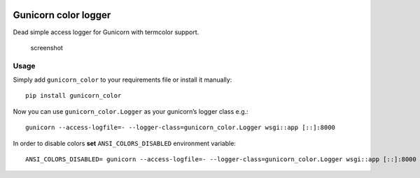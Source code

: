 |Build Status| |Coverage Status|

Gunicorn color logger
=====================

Dead simple access logger for Gunicorn with termcolor support.

.. figure:: https://raw.githubusercontent.com/swistakm/gunicorn-color-logger/master/docs/screenshot.png
   :alt: screenshot

   screenshot

Usage
-----

Simply add ``gunicorn_color`` to your requirements file or install it
manually:

::

    pip install gunicorn_color

Now you can use ``gunicorn_color.Logger`` as your gunicorn’s logger
class e.g.:

::

    gunicorn --access-logfile=- --logger-class=gunicorn_color.Logger wsgi::app [::]:8000

In order to disable colors **set** ``ANSI_COLORS_DISABLED`` environment
variable:

::

    ANSI_COLORS_DISABLED= gunicorn --access-logfile=- --logger-class=gunicorn_color.Logger wsgi::app [::]:8000

.. |Build Status| image:: https://travis-ci.org/swistakm/gunicorn-color-logger.svg?branch=master
   :target: https://travis-ci.org/swistakm/gunicorn-color-logger
.. |Coverage Status| image:: https://coveralls.io/repos/github/swistakm/gunicorn-color-logger/badge.svg?branch=master
   :target: https://coveralls.io/github/swistakm/gunicorn-color-logger?branch=master


